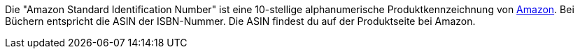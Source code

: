 Die "Amazon Standard Identification Number" ist eine 10-stellige alphanumerische Produktkennzeichnung von xref:maerkte:amazon-einrichten.adoc#[Amazon].
Bei Büchern entspricht die ASIN der ISBN-Nummer.
Die ASIN findest du auf der Produktseite bei Amazon.
